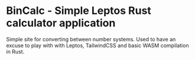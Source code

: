* BinCalc - Simple Leptos Rust calculator application


Simple site for converting between number systems. Used to have an excuse to play with with Leptos, TailwindCSS and basic WASM compilation in Rust.
